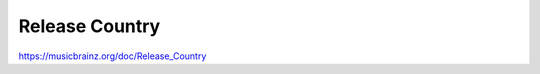 .. MusicBrainz Documentation Project

Release Country
===============

https://musicbrainz.org/doc/Release_Country
